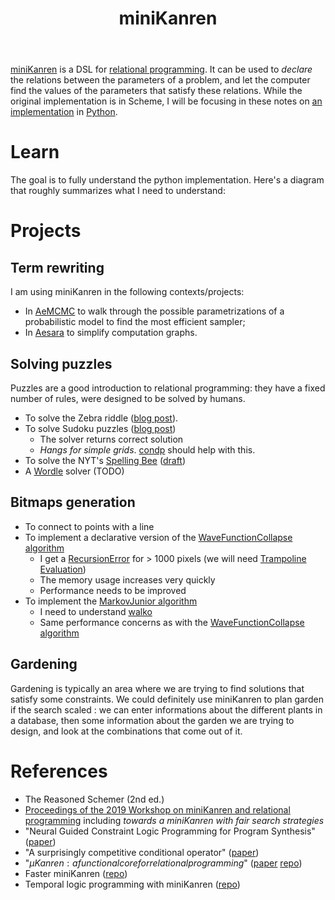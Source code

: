 :PROPERTIES:
:ID:       f4cf39be-6c6a-4a9d-804a-3879a98177bc
:END:
#+title: miniKanren

[[http://minikanren.org][miniKanren]] is a DSL for [[id:f9dc079d-0b83-4ab5-afc4-c3a7045fb6a9][relational programming]]. It can be used to /declare/ the relations between the parameters of a problem, and let the computer find the values of the parameters that satisfy these relations. While the original implementation is in Scheme, I will be focusing in these notes on [[https://github.com/pythological/kanren][an implementation]] in [[id:5cbd01f8-88bb-4826-b82d-125ad3c759eb][Python]].

* Learn

The goal is to fully understand the python implementation. Here's a diagram that roughly summarizes what I need to understand:

[[file:img/kanren-learning.png]]
* Projects

** Term rewriting

I am using miniKanren in the following contexts/projects:
- In [[https://github.com/aesara-devs/aemcmc][AeMCMC]] to walk through the possible parametrizations of a probabilistic model to find the most efficient sampler;
- In [[https://github.com/aesara-devs/aesara][Aesara]] to simplify computation graphs.

** Solving puzzles

Puzzles are a good introduction to relational programming: they have a fixed number of rules, were designed to be solved by humans.

- To solve the Zebra riddle ([[file:blog/zebra-riddle-kanren.org][blog post]]).
- To solve Sudoku puzzles ([[file:blog/solve-sudokus-kanren.org][blog post]])
  - The solver returns correct solution
  - /Hangs for simple grids/. [[id:833af8d8-dc08-49f3-8ed9-cd12aa5c57bb][condp]] should help with this.
- To solve the NYT's [[https://www.nytimes.com/puzzles/spelling-bee][Spelling Bee]] ([[file:blog/drafts/solve-spelling-bee-kanren.org][draft]])
- A [[https://www.nytimes.com/games/wordle/index.html][Wordle]] solver (TODO)

** Bitmaps generation

- To connect to points with a line
- To implement a declarative version of the [[id:b35260a8-8ef4-4f08-ad22-dc477c6311f0][WaveFunctionCollapse algorithm]]
  - I get a [[https://github.com/pythological/kanren/issues/59][RecursionError]] for > 1000 pixels (we will need [[id:12cfb00f-633f-4ca5-9872-0fad6fb24cc6][Trampoline Evaluation]])
  - The memory usage increases very quickly
  - Performance needs to be improved
- To implement the [[id:7209f257-52a4-43b4-bfcc-f87279bf2d45][MarkovJunior algorithm]]
  - I need to understand [[id:f81ea2e9-76e9-4e6a-954d-eea005a18f96][walko]]
  - Same performance concerns as with the [[id:b35260a8-8ef4-4f08-ad22-dc477c6311f0][WaveFunctionCollapse algorithm]]

** Gardening

Gardening is typically an area where we are trying to find solutions that satisfy some constraints. We could definitely use miniKanren to plan garden if the search scaled : we can enter informations about the different plants in a database, then some information about the garden we are trying to design, and look at the combinations that come out of it.

* References

- The Reasoned Schemer (2nd ed.)
- [[https://dash.harvard.edu/bitstream/handle/1/41307116/tr-02-19.pdf?sequence=1&isAllowed=y#page=5][Proceedings of the 2019 Workshop on miniKanren and relational programming]]
    including /towards a miniKanren with fair search strategies/
- "Neural Guided Constraint Logic Programming for Program Synthesis" ([[https://proceedings.neurips.cc/paper/2018/file/67d16d00201083a2b118dd5128dd6f59-Paper.pdf][paper]])
- "A surprisingly competitive conditional operator" ([[https://www.brinckerhoff.org/scheme2018/papers/Boskin_Ma_Christiansen_Friedman.pdf][paper]])
- "$\mu Kanren: a functional core for relational programming$" ([[http://webyrd.net/scheme-2013/papers/HemannMuKanren2013.pdf][paper]] [[https://github.com/jasonhemann/microKanren][repo]])
- Faster miniKanren ([[https://github.com/michaelballantyne/faster-minikanren][repo]])
- Temporal logic programming with miniKanren ([[https://github.com/nathanielrb/ftmicroKanren][repo]])
